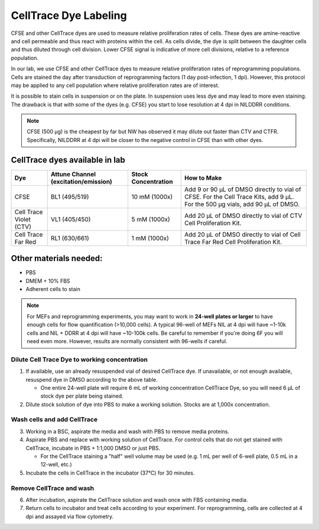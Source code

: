 =====================================
CellTrace Dye Labeling
=====================================

CFSE and other CellTrace dyes are used to measure relative 
proliferation rates of cells. These dyes are amine-reactive and cell permeable
and thus react with proteins within the cell. As cells divide, the dye is split
between the daughter cells and thus diluted through cell division. Lower CFSE 
signal is indicative of more cell divisions, relative to a reference population.

In our lab, we use CFSE and other CellTrace dyes to measure relative 
proliferation rates of reprogramming populations. Cells are stained the day after
transduction of reprogramming factors (1 day post-infection, 1 dpi). However, 
this protocol may be applied to any cell population where relative proliferation
rates are of interest. 

It is possible to stain cells in suspension or on the plate. In suspension
uses less dye and may lead to more even staining. The drawback is that with
some of the dyes (e.g. CFSE) you start to lose resolution at 4 dpi in NILDDRR
conditions.

.. _cellTraceStaining:

.. note::
    CFSE (500 µg) is the cheapest by far but NW has observed it may dilute out faster than CTV and CTFR.
    Specifically, NILDDRR at 4 dpi will be closer to the negative control in CFSE than with other dyes.

CellTrace dyes available in lab
_________________________________


=======================     ======================  =========================  ==========================================================================================================================================
**Dye**                     **Attune Channel**      **Stock Concentration**    **How to Make**
                            (excitation/emission)
=======================     ======================  =========================  ==========================================================================================================================================
CFSE                        BL1 (495/519)           10 mM (1000x)              Add 9 or 90 µL of DMSO directly to vial of CFSE. For the Cell Trace Kits, add 9 µL. For the 500 µg vials, add 90 µL of DMSO.
Cell Trace Violet (CTV)     VL1 (405/450)            5 mM (1000x)              Add 20 µL of DMSO directly to vial of CTV Cell Proliferation Kit.
Cell Trace Far Red          RL1 (630/661)            1 mM (1000x)              Add 20 µL of DMSO directly to vial of Cell Trace Far Red Cell Proliferation Kit.
=======================     ======================  =========================  ==========================================================================================================================================

Other materials needed:
________________________  
- PBS
- DMEM + 10% FBS
- Adherent cells to stain

.. note::
    For MEFs and reprogramming experiments, you may want to work in **24-well plates or larger** to have enough cells for flow quantification (>10,000 cells). 
    A typical 96-well of MEFs NIL at 4 dpi will have ~1-10k cells and NIL + DDRR at 4 dpi will have ~10-100k cells. Be careful to remember if you're doing 6F you will need even more.
    However, results are normally consistent with 96-wells if careful.
    

Dilute Cell Trace Dye to working concentration 
-----------------------------------------------

1. If available, use an already resuspended vial of desired CellTrace dye. If unavailable, or not enough available, resuspend dye in DMSO according to the above table.

   - One entire 24-well plate will require 6 mL of working concentration CellTrace Dye, so you will need 6 µL of stock dye per plate being stained.

2. Dilute stock solution of dye into PBS to make a working solution. Stocks are at 1,000x concentration. 


Wash cells and add CellTrace
------------------------------

3. Working in a BSC, aspirate the media and wash with PBS to remove media proteins.
4. Aspirate PBS and replace with working solution of CellTrace. For control cells that do not get stained with CellTrace, incubate in PBS + 1:1,000 DMSO or just PBS. 

   - For the CellTrace staining a "half" well volume may be used (e.g. 1 mL per well of 6-well plate, 0.5 mL in a 12-well, etc.)

5. Incubate the cells in CellTrace in the incubator (37°C) for 30 minutes. 

Remove CellTrace and wash
---------------------------

6. After incubation, aspirate the CellTrace solution and wash once with FBS containing media. 
7. Return cells to incubator and treat cells according to your experiment. For reprogramming, cells are collected at 4 dpi and assayed via flow cytometry. 




